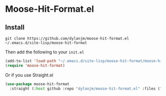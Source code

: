 * Moose-Hit-Format.el

** Install

#+begin_example
git clone https://github.com/dylanjm/moose-hit-format.el ~/.emacs.d/site-lisp/moose-hit-format
#+end_example

Then add the following to your =init.el=
#+begin_src emacs-lisp
(add-to-list 'load-path "~/.emacs.d/site-lisp/moose-hit-format/moose-hit-format.el")
(require 'moose-hit-format)
#+end_src

Or if you use Straight.el

#+begin_src emacs-lisp
(use-package moose-hit-format
  :straight (:host github :repo "dylanjm/moose-hit-format.el" :files ("*")))
#+end_src
